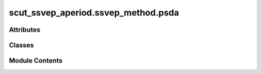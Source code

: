 scut_ssvep_aperiod.ssvep_method.psda
====================================

.. py:module:: scut_ssvep_aperiod.ssvep_method.psda


Attributes
----------

.. autoapisummary::

   scut_ssvep_aperiod.ssvep_method.psda.data_path


Classes
-------

.. autoapisummary::

   scut_ssvep_aperiod.ssvep_method.psda.PSDA
   scut_ssvep_aperiod.ssvep_method.psda.PSDA_SSVEP


Module Contents
---------------

.. py:class:: PSDA(sfreq, ws, fres_list, n_harmonics, psd_type='Ordinary', psd_channel='ave', psda_type='direct_compare', freq_range=None, figure_=False, save_path_base=['__', '__'])

   Bases: :py:obj:`scut_ssvep_aperiod.ssvep_method.ssvep_methd_base.SSVEPMethodBase`


   
   Class for Power Spectral Density Analysis (PSDA) of SSVEP data.

   :param sfreq: Sampling frequency of the data.
   :type sfreq: float
   :param ws: Window size for analysis.
   :type ws: float
   :param fres_list: List of frequencies of interest.
   :type fres_list: list
   :param n_harmonics: Number of harmonics to consider.
   :type n_harmonics: int
   :param psd_type: Type of PSD calculation (default is "Ordinary").
   :type psd_type: str
   :param psd_channel: Channel type for PSD calculation (default is "ave").
   :type psd_channel: str
   :param psda_type: Type of PSDA method to use (default is "direct_compare").
   :type psda_type: str
   :param freq_range: Frequency range for analysis.
   :type freq_range: tuple, optional
   :param figure_: Whether to generate figures (default is False).
   :type figure_: bool
   :param save_path_base: Base path for saving figures (default is ["__", "__"]).
   :type save_path_base: list















   ..
       !! processed by numpydoc !!

   .. py:method:: calculate_snr(data)

      
           Calculates the signal-to-noise ratio (SNR) for each trial.

      :param data: Input data for SNR calculation.
      :type data: numpy.ndarray

      :returns: SNR values for each frequency for all trials.
      :rtype: numpy.ndarray















      ..
          !! processed by numpydoc !!


   .. py:method:: classify(data)

      
      Classifies the input data using PSDA.

      :param data: Input data for classification.
      :type data: numpy.ndarray

      :returns: Predicted labels, errors, and R-squared values for each trial.
      :rtype: tuple















      ..
          !! processed by numpydoc !!


   .. py:method:: slope_estimation(data)

      
      Estimates the slope of the PSD for each trial.

      :param data: Input data for slope estimation.
      :type data: numpy.ndarray

      :returns: Errors and R-squared values for each trial.
      :rtype: tuple















      ..
          !! processed by numpydoc !!


   .. py:attribute:: deltaf


   .. py:attribute:: figure_


   .. py:attribute:: freq_range


   .. py:attribute:: n_harmonics


   .. py:attribute:: psd_channel


   .. py:attribute:: psd_type


   .. py:attribute:: psda_type


   .. py:attribute:: save_path_base


.. py:class:: PSDA_SSVEP(data_psd, frequence, fre_doi, psd_channel='ave', harmonic=4, sfreq=250, n_times=1000, deltaf=0.25, freq_range=None, figure_=False, save_path_base=['__', '__'])

   
   Class for performing SSVEP-based PSD analysis.

   :param data_psd: Input PSD data.
   :type data_psd: numpy.ndarray
   :param frequence: Frequency array.
   :type frequence: numpy.ndarray
   :param fre_doi: Frequencies of interest for analysis.
   :type fre_doi: list
   :param psd_channel: Channel type for PSD calculation (default is "ave").
   :type psd_channel: str
   :param harmonic: Number of harmonics to consider (default is 4).
   :type harmonic: int
   :param sfreq: Sampling frequency (default is 250).
   :type sfreq: float
   :param n_times: Number of time points (default is 1000).
   :type n_times: int
   :param deltaf: Frequency resolution (default is 0.25).
   :type deltaf: float
   :param freq_range: Frequency range for analysis.
   :type freq_range: tuple, optional
   :param figure_: Whether to generate figures (default is False).
   :type figure_: bool
   :param save_path_base: Base path for saving figures (default is ["__", "__"]).
   :type save_path_base: list















   ..
       !! processed by numpydoc !!

   .. py:method:: calculate_snr(data_psd_channel, frequence, i_fre, deltaf)

      
      Calculates the signal-to-noise ratio (SNR) for a specific frequency.

      :param data_psd_channel: PSD values for a specific channel.
      :type data_psd_channel: numpy.ndarray
      :param frequence: Frequency array.
      :type frequence: numpy.ndarray
      :param i_fre: Frequency at which to calculate SNR.
      :type i_fre: float
      :param deltaf: Frequency resolution.
      :type deltaf: float

      :returns: Calculated SNR value.
      :rtype: float















      ..
          !! processed by numpydoc !!


   .. py:method:: calculate_snr_hqy(data_psd_channel, frequence, i_fre, deltaf)

      
      Calculates the Signal-to-Noise Ratio (SNR) for a specific frequency.

      This method computes the SNR for a given frequency `i_fre` by finding the
      nearest frequency in the data and using neighboring frequencies as a noise
      baseline. If the power spectral density (PSD) has negative values, they are
      adjusted to avoid computation errors.

      :param data_psd_channel: Power spectral density values for a given channel.
      :type data_psd_channel: np.ndarray
      :param frequence: Array of frequency values corresponding to `data_psd_channel`.
      :type frequence: np.ndarray
      :param i_fre: The frequency of interest for which SNR is calculated.
      :type i_fre: float
      :param deltaf: Frequency resolution or spacing used to estimate noise baseline.
      :type deltaf: float

      :returns: The calculated SNR in decibels (dB).
      :rtype: float

      .. rubric:: Notes

      - The method finds the frequency closest to `i_fre` and uses neighboring
        frequencies (± deltaf) to estimate noise.
      - The SNR is computed in decibels using the formula:
              SNR = 20 * log10(8 * y / (sum(noise) - y))
        where `y` is the PSD value at `i_fre`, and `noise` is the sum of PSD
        values at neighboring frequencies.















      ..
          !! processed by numpydoc !!


   .. py:method:: estimate_psd_value(data_psd_i_channel, frequence, i_fre)
      :staticmethod:


      
      Estimates the PSD value for a specific frequency.

      :param data_psd_i_channel: PSD values for a single channel.
      :type data_psd_i_channel: numpy.ndarray
      :param frequence: Frequency array.
      :type frequence: numpy.ndarray
      :param i_fre: Frequency at which to estimate the PSD value.
      :type i_fre: float

      :returns: Estimated PSD value.
      :rtype: float















      ..
          !! processed by numpydoc !!


   .. py:method:: psd_original()

      
      Calculates the Power Spectral Density (PSD) values for each frequency of interest.

      If the psd_channel is not "ave", computes PSD for each channel and then averages. Otherwise, it averages across channels first.

      :returns: Index of the frequency with the highest PSD value.
      :rtype: label (int)















      ..
          !! processed by numpydoc !!


   .. py:method:: psd_snr()

      
      Calculates the Signal-to-Noise Ratio (SNR) of the PSD for each frequency of interest.

      :returns: SNR values across frequencies for each channel.
      :rtype: indicators_values (ndarray)















      ..
          !! processed by numpydoc !!


   .. py:method:: psd_snr_hqy()

      
      Calculates the SNR of the PSD using a harmonic approach for each frequency of interest.

      :returns: Harmonic SNR values across frequencies for each channel.
      :rtype: indicators_values (ndarray)















      ..
          !! processed by numpydoc !!


   .. py:method:: psd_snr_hqy_ave_re()

      
           Calculates the harmonic SNR using the averaged PSD after removing the aperiodic component.

      :returns: Harmonic SNR values across frequencies.
                error (float): Error value from PSD analysis.
                r_squa (float): R-squared value from PSD analysis.
      :rtype: indicators_values (ndarray)















      ..
          !! processed by numpydoc !!


   .. py:method:: psda_classify(psda_type='direct_compare')

      
      Classifies based on the PSD analysis result.

      :param psda_type: Type of PSD analysis to perform. Defaults to "direct_compare".
      :type psda_type: str, optional

      :returns: Index of the maximum PSD value indicating the classification label.
                error (float): Error value from PSD analysis.
                r_squa (float): R-squared value from PSD analysis.
      :rtype: label (int)















      ..
          !! processed by numpydoc !!


   .. py:method:: psda_ex(psda_type='direct_compare')

      
      Executes the PSDA analysis based on the specified method type.

      :param psda_type: The type of PSDA method to use. Options include:
                        - "direct_compare": Direct comparison of PSD values.
                        - "snr": Signal-to-noise ratio analysis.
                        - "snr_hqy": SNR with high-quality estimates.
                        - "snr_hqy_ave_re": SNR with high-quality averaging, returning error and R-squared.
                        - "snr_hqy_ave_get": SNR high-quality averaging with different retrieval methods.
      :type psda_type: str

      :returns: Computed PSD values.
                float: Error metric (0 if not applicable).
                float: R-squared value (0 if not applicable).
      :rtype: numpy.ndarray















      ..
          !! processed by numpydoc !!


   .. py:method:: snr_hqy_ave_get()

      
      Calculates the harmonic SNR using the averaged PSD with the aperiodic component.

      :returns: Harmonic SNR values across frequencies.
      :rtype: indicators_values (ndarray)















      ..
          !! processed by numpydoc !!


   .. py:attribute:: data_psd


   .. py:attribute:: deltaf


   .. py:attribute:: figure_


   .. py:attribute:: fre_doi


   .. py:attribute:: freq_range


   .. py:attribute:: frequence


   .. py:attribute:: harmonic


   .. py:attribute:: n_fre


   .. py:attribute:: n_times


   .. py:attribute:: psd_channel


   .. py:attribute:: save_path_base


   .. py:attribute:: sfreq


.. py:data:: data_path
   :value: 'D:\\data\\ssvep_dataset\\MNE-lee2019-ssvep-data\\session1\\s1\\sess01_subj01_EEG_SSVEP.mat'


